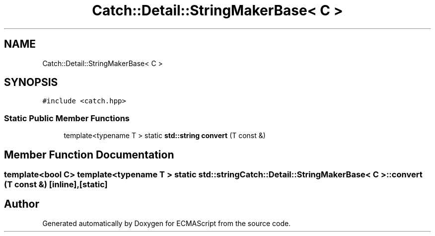 .TH "Catch::Detail::StringMakerBase< C >" 3 "Wed Jun 14 2017" "ECMAScript" \" -*- nroff -*-
.ad l
.nh
.SH NAME
Catch::Detail::StringMakerBase< C >
.SH SYNOPSIS
.br
.PP
.PP
\fC#include <catch\&.hpp>\fP
.SS "Static Public Member Functions"

.in +1c
.ti -1c
.RI "template<typename T > static \fBstd::string\fP \fBconvert\fP (T const &)"
.br
.in -1c
.SH "Member Function Documentation"
.PP 
.SS "template<bool C> template<typename T > static \fBstd::string\fP \fBCatch::Detail::StringMakerBase\fP< C >::convert (T const &)\fC [inline]\fP, \fC [static]\fP"


.SH "Author"
.PP 
Generated automatically by Doxygen for ECMAScript from the source code\&.
